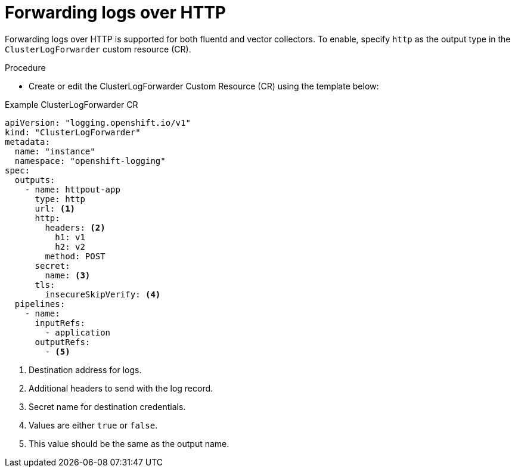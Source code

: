 // Module included in the following assemblies:
// logging/cluster-logging-external
// *

:_content-type: PROCEDURE
[id="logging-deploy-loki-console_{context}"]
= Forwarding logs over HTTP

Forwarding logs over HTTP is supported for both fluentd and vector collectors. To enable, specify `http` as the output type in the `ClusterLogForwarder` custom resource (CR).

.Procedure

* Create or edit the ClusterLogForwarder Custom Resource (CR) using the template below:

.Example ClusterLogForwarder CR
[source,yaml]
----
apiVersion: "logging.openshift.io/v1"
kind: "ClusterLogForwarder"
metadata:
  name: "instance"
  namespace: "openshift-logging"
spec:
  outputs:
    - name: httpout-app
      type: http
      url: <1>
      http:
        headers: <2>
          h1: v1
          h2: v2
        method: POST
      secret:
        name: <3>
      tls:
        insecureSkipVerify: <4>
  pipelines:
    - name:
      inputRefs:
        - application
      outputRefs:
        - <5>
----
<1> Destination address for logs.
<2> Additional headers to send with the log record.
<3> Secret name for destination credentials.
<4> Values are either `true` or `false`.
<5> This value should be the same as the output name.
